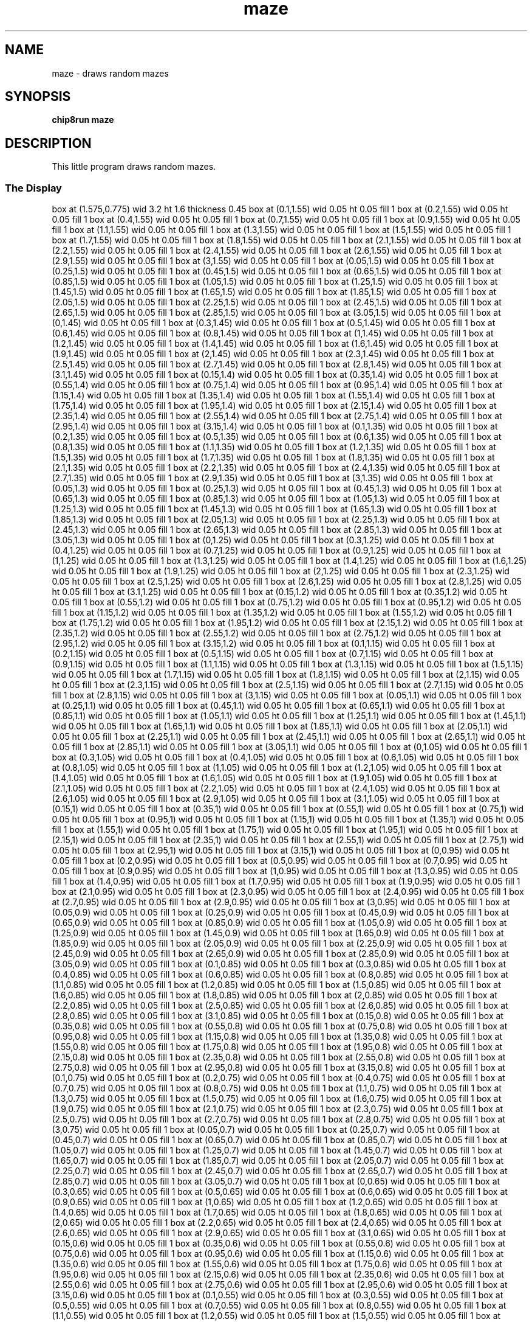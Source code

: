 '\" tp
.\"	chip8 - X11 Chip8 interpreter
.\"	Copyright (C) 1998, 2012 Peter Miller
.\"
.\"	This program is free software; you can redistribute it and/or modify
.\"	it under the terms of the GNU General Public License as published by
.\"	the Free Software Foundation; either version 2 of the License, or
.\"	(at your option) any later version.
.\"
.\"	This program is distributed in the hope that it will be useful,
.\"	but WITHOUT ANY WARRANTY; without even the implied warranty of
.\"	MERCHANTABILITY or FITNESS FOR A PARTICULAR PURPOSE.  See the
.\"	GNU General Public License for more details.
.\"
.\"	You should have received a copy of the GNU General Public License
.\"	along with this program. If not, see
.\"	<http://www.gnu.org/licenses/>.
.\"
.TH "maze" 7 Chip8 "Reference Manual" ""
.SH NAME
maze \- draws random mazes
.if require_index \{
.XX "maze(7)" "draws random mazes"
.\}
.SH SYNOPSIS
.B chip8run
.B maze
.SH DESCRIPTION
This little program draws random mazes.
.SS The Display
.PS
box at (1.575,0.775) wid 3.2 ht 1.6 thickness 0.45
box at (0.1,1.55) wid 0.05 ht 0.05 fill 1
box at (0.2,1.55) wid 0.05 ht 0.05 fill 1
box at (0.4,1.55) wid 0.05 ht 0.05 fill 1
box at (0.7,1.55) wid 0.05 ht 0.05 fill 1
box at (0.9,1.55) wid 0.05 ht 0.05 fill 1
box at (1.1,1.55) wid 0.05 ht 0.05 fill 1
box at (1.3,1.55) wid 0.05 ht 0.05 fill 1
box at (1.5,1.55) wid 0.05 ht 0.05 fill 1
box at (1.7,1.55) wid 0.05 ht 0.05 fill 1
box at (1.8,1.55) wid 0.05 ht 0.05 fill 1
box at (2.1,1.55) wid 0.05 ht 0.05 fill 1
box at (2.2,1.55) wid 0.05 ht 0.05 fill 1
box at (2.4,1.55) wid 0.05 ht 0.05 fill 1
box at (2.6,1.55) wid 0.05 ht 0.05 fill 1
box at (2.9,1.55) wid 0.05 ht 0.05 fill 1
box at (3,1.55) wid 0.05 ht 0.05 fill 1
box at (0.05,1.5) wid 0.05 ht 0.05 fill 1
box at (0.25,1.5) wid 0.05 ht 0.05 fill 1
box at (0.45,1.5) wid 0.05 ht 0.05 fill 1
box at (0.65,1.5) wid 0.05 ht 0.05 fill 1
box at (0.85,1.5) wid 0.05 ht 0.05 fill 1
box at (1.05,1.5) wid 0.05 ht 0.05 fill 1
box at (1.25,1.5) wid 0.05 ht 0.05 fill 1
box at (1.45,1.5) wid 0.05 ht 0.05 fill 1
box at (1.65,1.5) wid 0.05 ht 0.05 fill 1
box at (1.85,1.5) wid 0.05 ht 0.05 fill 1
box at (2.05,1.5) wid 0.05 ht 0.05 fill 1
box at (2.25,1.5) wid 0.05 ht 0.05 fill 1
box at (2.45,1.5) wid 0.05 ht 0.05 fill 1
box at (2.65,1.5) wid 0.05 ht 0.05 fill 1
box at (2.85,1.5) wid 0.05 ht 0.05 fill 1
box at (3.05,1.5) wid 0.05 ht 0.05 fill 1
box at (0,1.45) wid 0.05 ht 0.05 fill 1
box at (0.3,1.45) wid 0.05 ht 0.05 fill 1
box at (0.5,1.45) wid 0.05 ht 0.05 fill 1
box at (0.6,1.45) wid 0.05 ht 0.05 fill 1
box at (0.8,1.45) wid 0.05 ht 0.05 fill 1
box at (1,1.45) wid 0.05 ht 0.05 fill 1
box at (1.2,1.45) wid 0.05 ht 0.05 fill 1
box at (1.4,1.45) wid 0.05 ht 0.05 fill 1
box at (1.6,1.45) wid 0.05 ht 0.05 fill 1
box at (1.9,1.45) wid 0.05 ht 0.05 fill 1
box at (2,1.45) wid 0.05 ht 0.05 fill 1
box at (2.3,1.45) wid 0.05 ht 0.05 fill 1
box at (2.5,1.45) wid 0.05 ht 0.05 fill 1
box at (2.7,1.45) wid 0.05 ht 0.05 fill 1
box at (2.8,1.45) wid 0.05 ht 0.05 fill 1
box at (3.1,1.45) wid 0.05 ht 0.05 fill 1
box at (0.15,1.4) wid 0.05 ht 0.05 fill 1
box at (0.35,1.4) wid 0.05 ht 0.05 fill 1
box at (0.55,1.4) wid 0.05 ht 0.05 fill 1
box at (0.75,1.4) wid 0.05 ht 0.05 fill 1
box at (0.95,1.4) wid 0.05 ht 0.05 fill 1
box at (1.15,1.4) wid 0.05 ht 0.05 fill 1
box at (1.35,1.4) wid 0.05 ht 0.05 fill 1
box at (1.55,1.4) wid 0.05 ht 0.05 fill 1
box at (1.75,1.4) wid 0.05 ht 0.05 fill 1
box at (1.95,1.4) wid 0.05 ht 0.05 fill 1
box at (2.15,1.4) wid 0.05 ht 0.05 fill 1
box at (2.35,1.4) wid 0.05 ht 0.05 fill 1
box at (2.55,1.4) wid 0.05 ht 0.05 fill 1
box at (2.75,1.4) wid 0.05 ht 0.05 fill 1
box at (2.95,1.4) wid 0.05 ht 0.05 fill 1
box at (3.15,1.4) wid 0.05 ht 0.05 fill 1
box at (0.1,1.35) wid 0.05 ht 0.05 fill 1
box at (0.2,1.35) wid 0.05 ht 0.05 fill 1
box at (0.5,1.35) wid 0.05 ht 0.05 fill 1
box at (0.6,1.35) wid 0.05 ht 0.05 fill 1
box at (0.8,1.35) wid 0.05 ht 0.05 fill 1
box at (1.1,1.35) wid 0.05 ht 0.05 fill 1
box at (1.2,1.35) wid 0.05 ht 0.05 fill 1
box at (1.5,1.35) wid 0.05 ht 0.05 fill 1
box at (1.7,1.35) wid 0.05 ht 0.05 fill 1
box at (1.8,1.35) wid 0.05 ht 0.05 fill 1
box at (2.1,1.35) wid 0.05 ht 0.05 fill 1
box at (2.2,1.35) wid 0.05 ht 0.05 fill 1
box at (2.4,1.35) wid 0.05 ht 0.05 fill 1
box at (2.7,1.35) wid 0.05 ht 0.05 fill 1
box at (2.9,1.35) wid 0.05 ht 0.05 fill 1
box at (3,1.35) wid 0.05 ht 0.05 fill 1
box at (0.05,1.3) wid 0.05 ht 0.05 fill 1
box at (0.25,1.3) wid 0.05 ht 0.05 fill 1
box at (0.45,1.3) wid 0.05 ht 0.05 fill 1
box at (0.65,1.3) wid 0.05 ht 0.05 fill 1
box at (0.85,1.3) wid 0.05 ht 0.05 fill 1
box at (1.05,1.3) wid 0.05 ht 0.05 fill 1
box at (1.25,1.3) wid 0.05 ht 0.05 fill 1
box at (1.45,1.3) wid 0.05 ht 0.05 fill 1
box at (1.65,1.3) wid 0.05 ht 0.05 fill 1
box at (1.85,1.3) wid 0.05 ht 0.05 fill 1
box at (2.05,1.3) wid 0.05 ht 0.05 fill 1
box at (2.25,1.3) wid 0.05 ht 0.05 fill 1
box at (2.45,1.3) wid 0.05 ht 0.05 fill 1
box at (2.65,1.3) wid 0.05 ht 0.05 fill 1
box at (2.85,1.3) wid 0.05 ht 0.05 fill 1
box at (3.05,1.3) wid 0.05 ht 0.05 fill 1
box at (0,1.25) wid 0.05 ht 0.05 fill 1
box at (0.3,1.25) wid 0.05 ht 0.05 fill 1
box at (0.4,1.25) wid 0.05 ht 0.05 fill 1
box at (0.7,1.25) wid 0.05 ht 0.05 fill 1
box at (0.9,1.25) wid 0.05 ht 0.05 fill 1
box at (1,1.25) wid 0.05 ht 0.05 fill 1
box at (1.3,1.25) wid 0.05 ht 0.05 fill 1
box at (1.4,1.25) wid 0.05 ht 0.05 fill 1
box at (1.6,1.25) wid 0.05 ht 0.05 fill 1
box at (1.9,1.25) wid 0.05 ht 0.05 fill 1
box at (2,1.25) wid 0.05 ht 0.05 fill 1
box at (2.3,1.25) wid 0.05 ht 0.05 fill 1
box at (2.5,1.25) wid 0.05 ht 0.05 fill 1
box at (2.6,1.25) wid 0.05 ht 0.05 fill 1
box at (2.8,1.25) wid 0.05 ht 0.05 fill 1
box at (3.1,1.25) wid 0.05 ht 0.05 fill 1
box at (0.15,1.2) wid 0.05 ht 0.05 fill 1
box at (0.35,1.2) wid 0.05 ht 0.05 fill 1
box at (0.55,1.2) wid 0.05 ht 0.05 fill 1
box at (0.75,1.2) wid 0.05 ht 0.05 fill 1
box at (0.95,1.2) wid 0.05 ht 0.05 fill 1
box at (1.15,1.2) wid 0.05 ht 0.05 fill 1
box at (1.35,1.2) wid 0.05 ht 0.05 fill 1
box at (1.55,1.2) wid 0.05 ht 0.05 fill 1
box at (1.75,1.2) wid 0.05 ht 0.05 fill 1
box at (1.95,1.2) wid 0.05 ht 0.05 fill 1
box at (2.15,1.2) wid 0.05 ht 0.05 fill 1
box at (2.35,1.2) wid 0.05 ht 0.05 fill 1
box at (2.55,1.2) wid 0.05 ht 0.05 fill 1
box at (2.75,1.2) wid 0.05 ht 0.05 fill 1
box at (2.95,1.2) wid 0.05 ht 0.05 fill 1
box at (3.15,1.2) wid 0.05 ht 0.05 fill 1
box at (0.1,1.15) wid 0.05 ht 0.05 fill 1
box at (0.2,1.15) wid 0.05 ht 0.05 fill 1
box at (0.5,1.15) wid 0.05 ht 0.05 fill 1
box at (0.7,1.15) wid 0.05 ht 0.05 fill 1
box at (0.9,1.15) wid 0.05 ht 0.05 fill 1
box at (1.1,1.15) wid 0.05 ht 0.05 fill 1
box at (1.3,1.15) wid 0.05 ht 0.05 fill 1
box at (1.5,1.15) wid 0.05 ht 0.05 fill 1
box at (1.7,1.15) wid 0.05 ht 0.05 fill 1
box at (1.8,1.15) wid 0.05 ht 0.05 fill 1
box at (2,1.15) wid 0.05 ht 0.05 fill 1
box at (2.3,1.15) wid 0.05 ht 0.05 fill 1
box at (2.5,1.15) wid 0.05 ht 0.05 fill 1
box at (2.7,1.15) wid 0.05 ht 0.05 fill 1
box at (2.8,1.15) wid 0.05 ht 0.05 fill 1
box at (3,1.15) wid 0.05 ht 0.05 fill 1
box at (0.05,1.1) wid 0.05 ht 0.05 fill 1
box at (0.25,1.1) wid 0.05 ht 0.05 fill 1
box at (0.45,1.1) wid 0.05 ht 0.05 fill 1
box at (0.65,1.1) wid 0.05 ht 0.05 fill 1
box at (0.85,1.1) wid 0.05 ht 0.05 fill 1
box at (1.05,1.1) wid 0.05 ht 0.05 fill 1
box at (1.25,1.1) wid 0.05 ht 0.05 fill 1
box at (1.45,1.1) wid 0.05 ht 0.05 fill 1
box at (1.65,1.1) wid 0.05 ht 0.05 fill 1
box at (1.85,1.1) wid 0.05 ht 0.05 fill 1
box at (2.05,1.1) wid 0.05 ht 0.05 fill 1
box at (2.25,1.1) wid 0.05 ht 0.05 fill 1
box at (2.45,1.1) wid 0.05 ht 0.05 fill 1
box at (2.65,1.1) wid 0.05 ht 0.05 fill 1
box at (2.85,1.1) wid 0.05 ht 0.05 fill 1
box at (3.05,1.1) wid 0.05 ht 0.05 fill 1
box at (0,1.05) wid 0.05 ht 0.05 fill 1
box at (0.3,1.05) wid 0.05 ht 0.05 fill 1
box at (0.4,1.05) wid 0.05 ht 0.05 fill 1
box at (0.6,1.05) wid 0.05 ht 0.05 fill 1
box at (0.8,1.05) wid 0.05 ht 0.05 fill 1
box at (1,1.05) wid 0.05 ht 0.05 fill 1
box at (1.2,1.05) wid 0.05 ht 0.05 fill 1
box at (1.4,1.05) wid 0.05 ht 0.05 fill 1
box at (1.6,1.05) wid 0.05 ht 0.05 fill 1
box at (1.9,1.05) wid 0.05 ht 0.05 fill 1
box at (2.1,1.05) wid 0.05 ht 0.05 fill 1
box at (2.2,1.05) wid 0.05 ht 0.05 fill 1
box at (2.4,1.05) wid 0.05 ht 0.05 fill 1
box at (2.6,1.05) wid 0.05 ht 0.05 fill 1
box at (2.9,1.05) wid 0.05 ht 0.05 fill 1
box at (3.1,1.05) wid 0.05 ht 0.05 fill 1
box at (0.15,1) wid 0.05 ht 0.05 fill 1
box at (0.35,1) wid 0.05 ht 0.05 fill 1
box at (0.55,1) wid 0.05 ht 0.05 fill 1
box at (0.75,1) wid 0.05 ht 0.05 fill 1
box at (0.95,1) wid 0.05 ht 0.05 fill 1
box at (1.15,1) wid 0.05 ht 0.05 fill 1
box at (1.35,1) wid 0.05 ht 0.05 fill 1
box at (1.55,1) wid 0.05 ht 0.05 fill 1
box at (1.75,1) wid 0.05 ht 0.05 fill 1
box at (1.95,1) wid 0.05 ht 0.05 fill 1
box at (2.15,1) wid 0.05 ht 0.05 fill 1
box at (2.35,1) wid 0.05 ht 0.05 fill 1
box at (2.55,1) wid 0.05 ht 0.05 fill 1
box at (2.75,1) wid 0.05 ht 0.05 fill 1
box at (2.95,1) wid 0.05 ht 0.05 fill 1
box at (3.15,1) wid 0.05 ht 0.05 fill 1
box at (0,0.95) wid 0.05 ht 0.05 fill 1
box at (0.2,0.95) wid 0.05 ht 0.05 fill 1
box at (0.5,0.95) wid 0.05 ht 0.05 fill 1
box at (0.7,0.95) wid 0.05 ht 0.05 fill 1
box at (0.9,0.95) wid 0.05 ht 0.05 fill 1
box at (1,0.95) wid 0.05 ht 0.05 fill 1
box at (1.3,0.95) wid 0.05 ht 0.05 fill 1
box at (1.4,0.95) wid 0.05 ht 0.05 fill 1
box at (1.7,0.95) wid 0.05 ht 0.05 fill 1
box at (1.9,0.95) wid 0.05 ht 0.05 fill 1
box at (2.1,0.95) wid 0.05 ht 0.05 fill 1
box at (2.3,0.95) wid 0.05 ht 0.05 fill 1
box at (2.4,0.95) wid 0.05 ht 0.05 fill 1
box at (2.7,0.95) wid 0.05 ht 0.05 fill 1
box at (2.9,0.95) wid 0.05 ht 0.05 fill 1
box at (3,0.95) wid 0.05 ht 0.05 fill 1
box at (0.05,0.9) wid 0.05 ht 0.05 fill 1
box at (0.25,0.9) wid 0.05 ht 0.05 fill 1
box at (0.45,0.9) wid 0.05 ht 0.05 fill 1
box at (0.65,0.9) wid 0.05 ht 0.05 fill 1
box at (0.85,0.9) wid 0.05 ht 0.05 fill 1
box at (1.05,0.9) wid 0.05 ht 0.05 fill 1
box at (1.25,0.9) wid 0.05 ht 0.05 fill 1
box at (1.45,0.9) wid 0.05 ht 0.05 fill 1
box at (1.65,0.9) wid 0.05 ht 0.05 fill 1
box at (1.85,0.9) wid 0.05 ht 0.05 fill 1
box at (2.05,0.9) wid 0.05 ht 0.05 fill 1
box at (2.25,0.9) wid 0.05 ht 0.05 fill 1
box at (2.45,0.9) wid 0.05 ht 0.05 fill 1
box at (2.65,0.9) wid 0.05 ht 0.05 fill 1
box at (2.85,0.9) wid 0.05 ht 0.05 fill 1
box at (3.05,0.9) wid 0.05 ht 0.05 fill 1
box at (0.1,0.85) wid 0.05 ht 0.05 fill 1
box at (0.3,0.85) wid 0.05 ht 0.05 fill 1
box at (0.4,0.85) wid 0.05 ht 0.05 fill 1
box at (0.6,0.85) wid 0.05 ht 0.05 fill 1
box at (0.8,0.85) wid 0.05 ht 0.05 fill 1
box at (1.1,0.85) wid 0.05 ht 0.05 fill 1
box at (1.2,0.85) wid 0.05 ht 0.05 fill 1
box at (1.5,0.85) wid 0.05 ht 0.05 fill 1
box at (1.6,0.85) wid 0.05 ht 0.05 fill 1
box at (1.8,0.85) wid 0.05 ht 0.05 fill 1
box at (2,0.85) wid 0.05 ht 0.05 fill 1
box at (2.2,0.85) wid 0.05 ht 0.05 fill 1
box at (2.5,0.85) wid 0.05 ht 0.05 fill 1
box at (2.6,0.85) wid 0.05 ht 0.05 fill 1
box at (2.8,0.85) wid 0.05 ht 0.05 fill 1
box at (3.1,0.85) wid 0.05 ht 0.05 fill 1
box at (0.15,0.8) wid 0.05 ht 0.05 fill 1
box at (0.35,0.8) wid 0.05 ht 0.05 fill 1
box at (0.55,0.8) wid 0.05 ht 0.05 fill 1
box at (0.75,0.8) wid 0.05 ht 0.05 fill 1
box at (0.95,0.8) wid 0.05 ht 0.05 fill 1
box at (1.15,0.8) wid 0.05 ht 0.05 fill 1
box at (1.35,0.8) wid 0.05 ht 0.05 fill 1
box at (1.55,0.8) wid 0.05 ht 0.05 fill 1
box at (1.75,0.8) wid 0.05 ht 0.05 fill 1
box at (1.95,0.8) wid 0.05 ht 0.05 fill 1
box at (2.15,0.8) wid 0.05 ht 0.05 fill 1
box at (2.35,0.8) wid 0.05 ht 0.05 fill 1
box at (2.55,0.8) wid 0.05 ht 0.05 fill 1
box at (2.75,0.8) wid 0.05 ht 0.05 fill 1
box at (2.95,0.8) wid 0.05 ht 0.05 fill 1
box at (3.15,0.8) wid 0.05 ht 0.05 fill 1
box at (0.1,0.75) wid 0.05 ht 0.05 fill 1
box at (0.2,0.75) wid 0.05 ht 0.05 fill 1
box at (0.4,0.75) wid 0.05 ht 0.05 fill 1
box at (0.7,0.75) wid 0.05 ht 0.05 fill 1
box at (0.8,0.75) wid 0.05 ht 0.05 fill 1
box at (1.1,0.75) wid 0.05 ht 0.05 fill 1
box at (1.3,0.75) wid 0.05 ht 0.05 fill 1
box at (1.5,0.75) wid 0.05 ht 0.05 fill 1
box at (1.6,0.75) wid 0.05 ht 0.05 fill 1
box at (1.9,0.75) wid 0.05 ht 0.05 fill 1
box at (2.1,0.75) wid 0.05 ht 0.05 fill 1
box at (2.3,0.75) wid 0.05 ht 0.05 fill 1
box at (2.5,0.75) wid 0.05 ht 0.05 fill 1
box at (2.7,0.75) wid 0.05 ht 0.05 fill 1
box at (2.8,0.75) wid 0.05 ht 0.05 fill 1
box at (3,0.75) wid 0.05 ht 0.05 fill 1
box at (0.05,0.7) wid 0.05 ht 0.05 fill 1
box at (0.25,0.7) wid 0.05 ht 0.05 fill 1
box at (0.45,0.7) wid 0.05 ht 0.05 fill 1
box at (0.65,0.7) wid 0.05 ht 0.05 fill 1
box at (0.85,0.7) wid 0.05 ht 0.05 fill 1
box at (1.05,0.7) wid 0.05 ht 0.05 fill 1
box at (1.25,0.7) wid 0.05 ht 0.05 fill 1
box at (1.45,0.7) wid 0.05 ht 0.05 fill 1
box at (1.65,0.7) wid 0.05 ht 0.05 fill 1
box at (1.85,0.7) wid 0.05 ht 0.05 fill 1
box at (2.05,0.7) wid 0.05 ht 0.05 fill 1
box at (2.25,0.7) wid 0.05 ht 0.05 fill 1
box at (2.45,0.7) wid 0.05 ht 0.05 fill 1
box at (2.65,0.7) wid 0.05 ht 0.05 fill 1
box at (2.85,0.7) wid 0.05 ht 0.05 fill 1
box at (3.05,0.7) wid 0.05 ht 0.05 fill 1
box at (0,0.65) wid 0.05 ht 0.05 fill 1
box at (0.3,0.65) wid 0.05 ht 0.05 fill 1
box at (0.5,0.65) wid 0.05 ht 0.05 fill 1
box at (0.6,0.65) wid 0.05 ht 0.05 fill 1
box at (0.9,0.65) wid 0.05 ht 0.05 fill 1
box at (1,0.65) wid 0.05 ht 0.05 fill 1
box at (1.2,0.65) wid 0.05 ht 0.05 fill 1
box at (1.4,0.65) wid 0.05 ht 0.05 fill 1
box at (1.7,0.65) wid 0.05 ht 0.05 fill 1
box at (1.8,0.65) wid 0.05 ht 0.05 fill 1
box at (2,0.65) wid 0.05 ht 0.05 fill 1
box at (2.2,0.65) wid 0.05 ht 0.05 fill 1
box at (2.4,0.65) wid 0.05 ht 0.05 fill 1
box at (2.6,0.65) wid 0.05 ht 0.05 fill 1
box at (2.9,0.65) wid 0.05 ht 0.05 fill 1
box at (3.1,0.65) wid 0.05 ht 0.05 fill 1
box at (0.15,0.6) wid 0.05 ht 0.05 fill 1
box at (0.35,0.6) wid 0.05 ht 0.05 fill 1
box at (0.55,0.6) wid 0.05 ht 0.05 fill 1
box at (0.75,0.6) wid 0.05 ht 0.05 fill 1
box at (0.95,0.6) wid 0.05 ht 0.05 fill 1
box at (1.15,0.6) wid 0.05 ht 0.05 fill 1
box at (1.35,0.6) wid 0.05 ht 0.05 fill 1
box at (1.55,0.6) wid 0.05 ht 0.05 fill 1
box at (1.75,0.6) wid 0.05 ht 0.05 fill 1
box at (1.95,0.6) wid 0.05 ht 0.05 fill 1
box at (2.15,0.6) wid 0.05 ht 0.05 fill 1
box at (2.35,0.6) wid 0.05 ht 0.05 fill 1
box at (2.55,0.6) wid 0.05 ht 0.05 fill 1
box at (2.75,0.6) wid 0.05 ht 0.05 fill 1
box at (2.95,0.6) wid 0.05 ht 0.05 fill 1
box at (3.15,0.6) wid 0.05 ht 0.05 fill 1
box at (0.1,0.55) wid 0.05 ht 0.05 fill 1
box at (0.3,0.55) wid 0.05 ht 0.05 fill 1
box at (0.5,0.55) wid 0.05 ht 0.05 fill 1
box at (0.7,0.55) wid 0.05 ht 0.05 fill 1
box at (0.8,0.55) wid 0.05 ht 0.05 fill 1
box at (1.1,0.55) wid 0.05 ht 0.05 fill 1
box at (1.2,0.55) wid 0.05 ht 0.05 fill 1
box at (1.5,0.55) wid 0.05 ht 0.05 fill 1
box at (1.6,0.55) wid 0.05 ht 0.05 fill 1
box at (1.9,0.55) wid 0.05 ht 0.05 fill 1
box at (2.1,0.55) wid 0.05 ht 0.05 fill 1
box at (2.3,0.55) wid 0.05 ht 0.05 fill 1
box at (2.4,0.55) wid 0.05 ht 0.05 fill 1
box at (2.6,0.55) wid 0.05 ht 0.05 fill 1
box at (2.9,0.55) wid 0.05 ht 0.05 fill 1
box at (3.1,0.55) wid 0.05 ht 0.05 fill 1
box at (0.05,0.5) wid 0.05 ht 0.05 fill 1
box at (0.25,0.5) wid 0.05 ht 0.05 fill 1
box at (0.45,0.5) wid 0.05 ht 0.05 fill 1
box at (0.65,0.5) wid 0.05 ht 0.05 fill 1
box at (0.85,0.5) wid 0.05 ht 0.05 fill 1
box at (1.05,0.5) wid 0.05 ht 0.05 fill 1
box at (1.25,0.5) wid 0.05 ht 0.05 fill 1
box at (1.45,0.5) wid 0.05 ht 0.05 fill 1
box at (1.65,0.5) wid 0.05 ht 0.05 fill 1
box at (1.85,0.5) wid 0.05 ht 0.05 fill 1
box at (2.05,0.5) wid 0.05 ht 0.05 fill 1
box at (2.25,0.5) wid 0.05 ht 0.05 fill 1
box at (2.45,0.5) wid 0.05 ht 0.05 fill 1
box at (2.65,0.5) wid 0.05 ht 0.05 fill 1
box at (2.85,0.5) wid 0.05 ht 0.05 fill 1
box at (3.05,0.5) wid 0.05 ht 0.05 fill 1
box at (0,0.45) wid 0.05 ht 0.05 fill 1
box at (0.2,0.45) wid 0.05 ht 0.05 fill 1
box at (0.4,0.45) wid 0.05 ht 0.05 fill 1
box at (0.6,0.45) wid 0.05 ht 0.05 fill 1
box at (0.9,0.45) wid 0.05 ht 0.05 fill 1
box at (1,0.45) wid 0.05 ht 0.05 fill 1
box at (1.3,0.45) wid 0.05 ht 0.05 fill 1
box at (1.4,0.45) wid 0.05 ht 0.05 fill 1
box at (1.7,0.45) wid 0.05 ht 0.05 fill 1
box at (1.8,0.45) wid 0.05 ht 0.05 fill 1
box at (2,0.45) wid 0.05 ht 0.05 fill 1
box at (2.2,0.45) wid 0.05 ht 0.05 fill 1
box at (2.5,0.45) wid 0.05 ht 0.05 fill 1
box at (2.7,0.45) wid 0.05 ht 0.05 fill 1
box at (2.8,0.45) wid 0.05 ht 0.05 fill 1
box at (3,0.45) wid 0.05 ht 0.05 fill 1
box at (0.15,0.4) wid 0.05 ht 0.05 fill 1
box at (0.35,0.4) wid 0.05 ht 0.05 fill 1
box at (0.55,0.4) wid 0.05 ht 0.05 fill 1
box at (0.75,0.4) wid 0.05 ht 0.05 fill 1
box at (0.95,0.4) wid 0.05 ht 0.05 fill 1
box at (1.15,0.4) wid 0.05 ht 0.05 fill 1
box at (1.35,0.4) wid 0.05 ht 0.05 fill 1
box at (1.55,0.4) wid 0.05 ht 0.05 fill 1
box at (1.75,0.4) wid 0.05 ht 0.05 fill 1
box at (1.95,0.4) wid 0.05 ht 0.05 fill 1
box at (2.15,0.4) wid 0.05 ht 0.05 fill 1
box at (2.35,0.4) wid 0.05 ht 0.05 fill 1
box at (2.55,0.4) wid 0.05 ht 0.05 fill 1
box at (2.75,0.4) wid 0.05 ht 0.05 fill 1
box at (2.95,0.4) wid 0.05 ht 0.05 fill 1
box at (3.15,0.4) wid 0.05 ht 0.05 fill 1
box at (0.1,0.35) wid 0.05 ht 0.05 fill 1
box at (0.3,0.35) wid 0.05 ht 0.05 fill 1
box at (0.5,0.35) wid 0.05 ht 0.05 fill 1
box at (0.7,0.35) wid 0.05 ht 0.05 fill 1
box at (0.8,0.35) wid 0.05 ht 0.05 fill 1
box at (1,0.35) wid 0.05 ht 0.05 fill 1
box at (1.3,0.35) wid 0.05 ht 0.05 fill 1
box at (1.5,0.35) wid 0.05 ht 0.05 fill 1
box at (1.6,0.35) wid 0.05 ht 0.05 fill 1
box at (1.8,0.35) wid 0.05 ht 0.05 fill 1
box at (2,0.35) wid 0.05 ht 0.05 fill 1
box at (2.3,0.35) wid 0.05 ht 0.05 fill 1
box at (2.4,0.35) wid 0.05 ht 0.05 fill 1
box at (2.6,0.35) wid 0.05 ht 0.05 fill 1
box at (2.9,0.35) wid 0.05 ht 0.05 fill 1
box at (3,0.35) wid 0.05 ht 0.05 fill 1
box at (0.05,0.3) wid 0.05 ht 0.05 fill 1
box at (0.25,0.3) wid 0.05 ht 0.05 fill 1
box at (0.45,0.3) wid 0.05 ht 0.05 fill 1
box at (0.65,0.3) wid 0.05 ht 0.05 fill 1
box at (0.85,0.3) wid 0.05 ht 0.05 fill 1
box at (1.05,0.3) wid 0.05 ht 0.05 fill 1
box at (1.25,0.3) wid 0.05 ht 0.05 fill 1
box at (1.45,0.3) wid 0.05 ht 0.05 fill 1
box at (1.65,0.3) wid 0.05 ht 0.05 fill 1
box at (1.85,0.3) wid 0.05 ht 0.05 fill 1
box at (2.05,0.3) wid 0.05 ht 0.05 fill 1
box at (2.25,0.3) wid 0.05 ht 0.05 fill 1
box at (2.45,0.3) wid 0.05 ht 0.05 fill 1
box at (2.65,0.3) wid 0.05 ht 0.05 fill 1
box at (2.85,0.3) wid 0.05 ht 0.05 fill 1
box at (3.05,0.3) wid 0.05 ht 0.05 fill 1
box at (0,0.25) wid 0.05 ht 0.05 fill 1
box at (0.2,0.25) wid 0.05 ht 0.05 fill 1
box at (0.4,0.25) wid 0.05 ht 0.05 fill 1
box at (0.6,0.25) wid 0.05 ht 0.05 fill 1
box at (0.9,0.25) wid 0.05 ht 0.05 fill 1
box at (1.1,0.25) wid 0.05 ht 0.05 fill 1
box at (1.2,0.25) wid 0.05 ht 0.05 fill 1
box at (1.4,0.25) wid 0.05 ht 0.05 fill 1
box at (1.7,0.25) wid 0.05 ht 0.05 fill 1
box at (1.9,0.25) wid 0.05 ht 0.05 fill 1
box at (2.1,0.25) wid 0.05 ht 0.05 fill 1
box at (2.2,0.25) wid 0.05 ht 0.05 fill 1
box at (2.5,0.25) wid 0.05 ht 0.05 fill 1
box at (2.7,0.25) wid 0.05 ht 0.05 fill 1
box at (2.8,0.25) wid 0.05 ht 0.05 fill 1
box at (3.1,0.25) wid 0.05 ht 0.05 fill 1
box at (0.15,0.2) wid 0.05 ht 0.05 fill 1
box at (0.35,0.2) wid 0.05 ht 0.05 fill 1
box at (0.55,0.2) wid 0.05 ht 0.05 fill 1
box at (0.75,0.2) wid 0.05 ht 0.05 fill 1
box at (0.95,0.2) wid 0.05 ht 0.05 fill 1
box at (1.15,0.2) wid 0.05 ht 0.05 fill 1
box at (1.35,0.2) wid 0.05 ht 0.05 fill 1
box at (1.55,0.2) wid 0.05 ht 0.05 fill 1
box at (1.75,0.2) wid 0.05 ht 0.05 fill 1
box at (1.95,0.2) wid 0.05 ht 0.05 fill 1
box at (2.15,0.2) wid 0.05 ht 0.05 fill 1
box at (2.35,0.2) wid 0.05 ht 0.05 fill 1
box at (2.55,0.2) wid 0.05 ht 0.05 fill 1
box at (2.75,0.2) wid 0.05 ht 0.05 fill 1
box at (2.95,0.2) wid 0.05 ht 0.05 fill 1
box at (3.15,0.2) wid 0.05 ht 0.05 fill 1
box at (0,0.15) wid 0.05 ht 0.05 fill 1
box at (0.3,0.15) wid 0.05 ht 0.05 fill 1
box at (0.5,0.15) wid 0.05 ht 0.05 fill 1
box at (0.6,0.15) wid 0.05 ht 0.05 fill 1
box at (0.8,0.15) wid 0.05 ht 0.05 fill 1
box at (1.1,0.15) wid 0.05 ht 0.05 fill 1
box at (1.2,0.15) wid 0.05 ht 0.05 fill 1
box at (1.4,0.15) wid 0.05 ht 0.05 fill 1
box at (1.6,0.15) wid 0.05 ht 0.05 fill 1
box at (1.9,0.15) wid 0.05 ht 0.05 fill 1
box at (2,0.15) wid 0.05 ht 0.05 fill 1
box at (2.3,0.15) wid 0.05 ht 0.05 fill 1
box at (2.4,0.15) wid 0.05 ht 0.05 fill 1
box at (2.7,0.15) wid 0.05 ht 0.05 fill 1
box at (2.9,0.15) wid 0.05 ht 0.05 fill 1
box at (3,0.15) wid 0.05 ht 0.05 fill 1
box at (0.05,0.1) wid 0.05 ht 0.05 fill 1
box at (0.25,0.1) wid 0.05 ht 0.05 fill 1
box at (0.45,0.1) wid 0.05 ht 0.05 fill 1
box at (0.65,0.1) wid 0.05 ht 0.05 fill 1
box at (0.85,0.1) wid 0.05 ht 0.05 fill 1
box at (1.05,0.1) wid 0.05 ht 0.05 fill 1
box at (1.25,0.1) wid 0.05 ht 0.05 fill 1
box at (1.45,0.1) wid 0.05 ht 0.05 fill 1
box at (1.65,0.1) wid 0.05 ht 0.05 fill 1
box at (1.85,0.1) wid 0.05 ht 0.05 fill 1
box at (2.05,0.1) wid 0.05 ht 0.05 fill 1
box at (2.25,0.1) wid 0.05 ht 0.05 fill 1
box at (2.45,0.1) wid 0.05 ht 0.05 fill 1
box at (2.65,0.1) wid 0.05 ht 0.05 fill 1
box at (2.85,0.1) wid 0.05 ht 0.05 fill 1
box at (3.05,0.1) wid 0.05 ht 0.05 fill 1
box at (0.1,0.05) wid 0.05 ht 0.05 fill 1
box at (0.2,0.05) wid 0.05 ht 0.05 fill 1
box at (0.4,0.05) wid 0.05 ht 0.05 fill 1
box at (0.7,0.05) wid 0.05 ht 0.05 fill 1
box at (0.9,0.05) wid 0.05 ht 0.05 fill 1
box at (1,0.05) wid 0.05 ht 0.05 fill 1
box at (1.3,0.05) wid 0.05 ht 0.05 fill 1
box at (1.5,0.05) wid 0.05 ht 0.05 fill 1
box at (1.7,0.05) wid 0.05 ht 0.05 fill 1
box at (1.8,0.05) wid 0.05 ht 0.05 fill 1
box at (2.1,0.05) wid 0.05 ht 0.05 fill 1
box at (2.2,0.05) wid 0.05 ht 0.05 fill 1
box at (2.5,0.05) wid 0.05 ht 0.05 fill 1
box at (2.6,0.05) wid 0.05 ht 0.05 fill 1
box at (2.8,0.05) wid 0.05 ht 0.05 fill 1
box at (3.1,0.05) wid 0.05 ht 0.05 fill 1
box at (0.15,0) wid 0.05 ht 0.05 fill 1
box at (0.35,0) wid 0.05 ht 0.05 fill 1
box at (0.55,0) wid 0.05 ht 0.05 fill 1
box at (0.75,0) wid 0.05 ht 0.05 fill 1
box at (0.95,0) wid 0.05 ht 0.05 fill 1
box at (1.15,0) wid 0.05 ht 0.05 fill 1
box at (1.35,0) wid 0.05 ht 0.05 fill 1
box at (1.55,0) wid 0.05 ht 0.05 fill 1
box at (1.75,0) wid 0.05 ht 0.05 fill 1
box at (1.95,0) wid 0.05 ht 0.05 fill 1
box at (2.15,0) wid 0.05 ht 0.05 fill 1
box at (2.35,0) wid 0.05 ht 0.05 fill 1
box at (2.55,0) wid 0.05 ht 0.05 fill 1
box at (2.75,0) wid 0.05 ht 0.05 fill 1
box at (2.95,0) wid 0.05 ht 0.05 fill 1
box at (3.15,0) wid 0.05 ht 0.05 fill 1
.PE
.SS The Keys
Press any key to cause a different maze to be drawn.
.SH COPYRIGHT
maze version 1.0
.br
Copyright (C) 1991 David Winter
.SH AUTHOR
David Winter <winter@worldnet.net>
